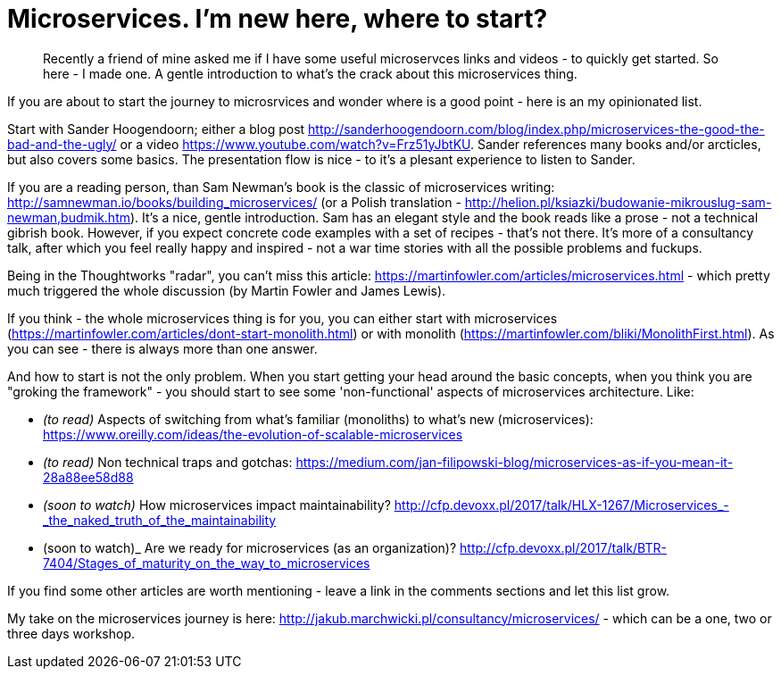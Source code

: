 = {title}
:title: Microservices. I'm new here, where to start?
:page-layout: post
:page-categories: [posts]
:page-excerpt: Recently a friend of mine asked me if I have some useful microservces links and videos - to quickly get started. So here - I made one. A gentle introduction to what's the crack about this microservices thing.

[quote]
{page-excerpt}

If you are about to start the journey to microsrvices and wonder where is a good point - here is an my opinionated list.

Start with Sander Hoogendoorn; either a blog post http://sanderhoogendoorn.com/blog/index.php/microservices-the-good-the-bad-and-the-ugly/ or a video https://www.youtube.com/watch?v=Frz51yJbtKU. Sander references many books and/or arcticles, but also covers some basics. The presentation flow is nice - to it's a plesant experience to listen to Sander.

If you are a reading person, than Sam Newman's book is the classic of microservices writing: http://samnewman.io/books/building_microservices/ (or a Polish translation - http://helion.pl/ksiazki/budowanie-mikrouslug-sam-newman,budmik.htm). It's a nice, gentle introduction. Sam has an elegant style and the book reads like a prose - not a technical gibrish book. However, if you expect concrete code examples with a set of recipes - that's not there. It's more of a consultancy talk, after which you feel really happy and inspired - not a war time stories with all the possible problems and fuckups.

Being in the Thoughtworks "radar", you can't miss this article: https://martinfowler.com/articles/microservices.html - which pretty much triggered the whole discussion (by Martin Fowler and James Lewis).

If you think - the whole microservices thing is for you, you can either start with microservices (https://martinfowler.com/articles/dont-start-monolith.html) or with monolith (https://martinfowler.com/bliki/MonolithFirst.html). As you can see - there is always more than one answer.

And how to start is not the only problem. When you start getting your head around the basic concepts, when you think you are "groking the framework" - you should start to see some 'non-functional' aspects of microservices architecture. Like:

* _(to read)_ Aspects of switching from what's familiar (monoliths) to what's new (microservices): https://www.oreilly.com/ideas/the-evolution-of-scalable-microservices
* _(to read)_ Non technical traps and gotchas: https://medium.com/jan-filipowski-blog/microservices-as-if-you-mean-it-28a88ee58d88
* _(soon to watch)_ How microservices impact maintainability? link:http://cfp.devoxx.pl/2017/talk/HLX-1267/Microservices_-_the_naked_truth_of_the_maintainability[]
* (soon to watch)_ Are we ready for microservices (as an organization)? http://cfp.devoxx.pl/2017/talk/BTR-7404/Stages_of_maturity_on_the_way_to_microservices

If you find some other articles are worth mentioning - leave a link in the comments sections and let this list grow.

My take on the microservices journey is here: http://jakub.marchwicki.pl/consultancy/microservices/ - which can be a one, two or three days workshop.
